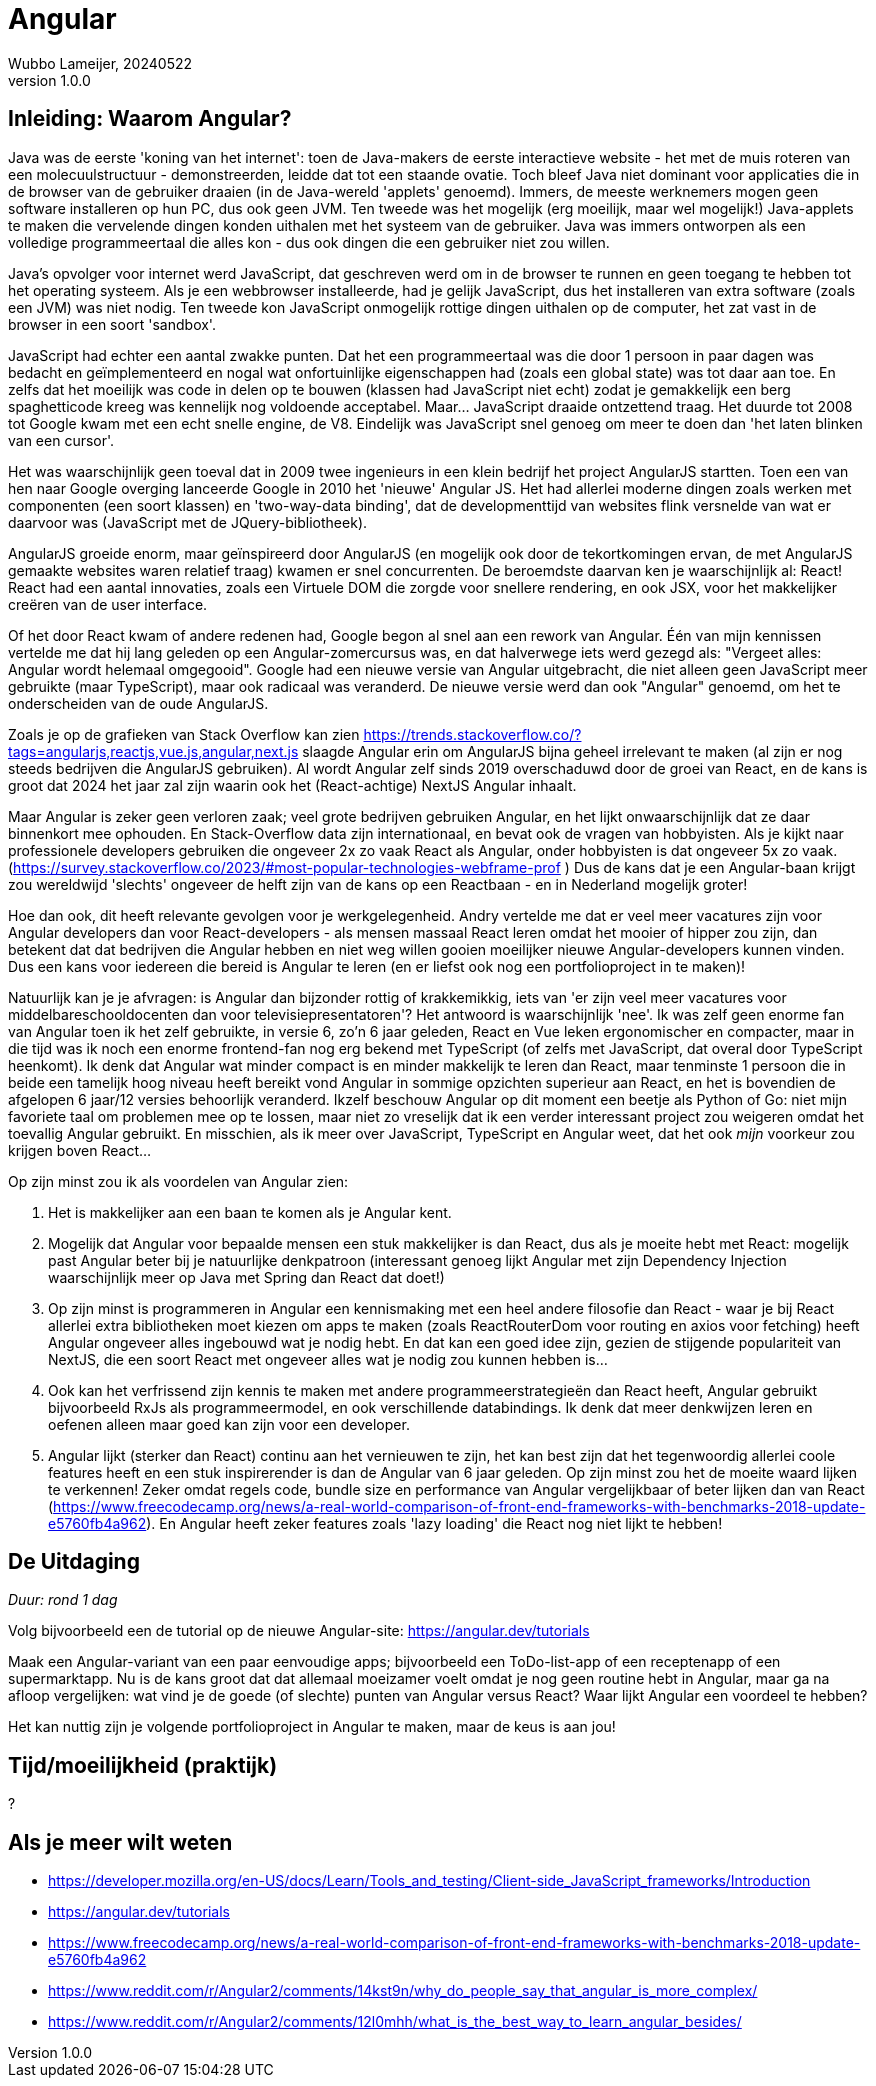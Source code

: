 = Angular
Wubbo Lameijer, 20240522
v1.0.0

== Inleiding: Waarom Angular?

Java was de eerste 'koning van het internet': toen de Java-makers de eerste interactieve website - het met de muis roteren van een molecuulstructuur - demonstreerden, leidde dat tot een staande ovatie. Toch bleef Java niet dominant voor applicaties die in de browser van de gebruiker draaien (in de Java-wereld 'applets' genoemd). Immers, de meeste werknemers mogen geen software installeren op hun PC, dus ook geen JVM. Ten tweede was het mogelijk (erg moeilijk, maar wel mogelijk!) Java-applets te maken die vervelende dingen konden uithalen met het systeem van de gebruiker. Java was immers ontworpen als een volledige programmeertaal die alles kon - dus ook dingen die een gebruiker niet zou willen.

Java's opvolger voor internet werd JavaScript, dat geschreven werd om in de browser te runnen en geen toegang te hebben tot het operating systeem. Als je een webbrowser installeerde, had je gelijk JavaScript, dus het installeren van extra software (zoals een JVM) was niet nodig. Ten tweede kon JavaScript onmogelijk rottige dingen uithalen op de computer, het zat vast in de browser in een soort 'sandbox'.

JavaScript had echter een aantal zwakke punten. Dat het een programmeertaal was die door 1 persoon in paar dagen was bedacht en geïmplementeerd en nogal wat onfortuinlijke eigenschappen had (zoals een global state) was tot daar aan toe. En zelfs dat het moeilijk was code in delen op te bouwen (klassen had JavaScript niet echt) zodat je gemakkelijk een berg spaghetticode kreeg was kennelijk nog voldoende acceptabel. Maar... JavaScript draaide ontzettend traag. Het duurde tot 2008 tot Google kwam met een echt snelle engine, de V8. Eindelijk was JavaScript snel genoeg om meer te doen dan 'het laten blinken van een cursor'.

Het was waarschijnlijk geen toeval dat in 2009 twee ingenieurs in een klein bedrijf het project AngularJS startten. Toen een van hen naar Google overging lanceerde Google in 2010 het 'nieuwe' Angular JS. Het had allerlei moderne dingen zoals werken met componenten (een soort klassen) en 'two-way-data binding', dat de developmenttijd van websites flink versnelde van wat er daarvoor was (JavaScript met de JQuery-bibliotheek).

AngularJS groeide enorm, maar geïnspireerd door AngularJS (en mogelijk ook door de tekortkomingen ervan, de met AngularJS gemaakte websites waren relatief traag) kwamen er snel concurrenten. De beroemdste daarvan ken je waarschijnlijk al: React! React had een aantal innovaties, zoals een Virtuele DOM die zorgde voor snellere rendering, en ook JSX, voor het makkelijker creëren van de user interface. 

Of het door React kwam of andere redenen had, Google begon al snel aan een rework van Angular. Één van mijn kennissen vertelde me dat hij lang geleden op een Angular-zomercursus was, en dat halverwege iets werd gezegd als: "Vergeet alles: Angular wordt helemaal omgegooid". Google had een nieuwe versie van Angular uitgebracht, die niet alleen geen JavaScript meer gebruikte (maar TypeScript), maar ook radicaal was veranderd. De nieuwe versie werd dan ook "Angular" genoemd, om het te onderscheiden van de oude AngularJS. 

Zoals je op de grafieken van Stack Overflow kan zien https://trends.stackoverflow.co/?tags=angularjs,reactjs,vue.js,angular,next.js slaagde Angular erin om AngularJS bijna geheel irrelevant te maken (al zijn er nog steeds bedrijven die AngularJS gebruiken). Al wordt Angular zelf sinds 2019 overschaduwd door de groei van React, en de kans is groot dat 2024 het jaar zal zijn waarin ook het (React-achtige) NextJS Angular inhaalt.

Maar Angular is zeker geen verloren zaak; veel grote bedrijven gebruiken Angular, en het lijkt onwaarschijnlijk dat ze daar binnenkort mee ophouden. En Stack-Overflow data zijn internationaal, en bevat ook de vragen van hobbyisten. Als je kijkt naar professionele developers gebruiken die ongeveer 2x zo vaak React als Angular, onder hobbyisten is dat ongeveer 5x zo vaak. (https://survey.stackoverflow.co/2023/#most-popular-technologies-webframe-prof ) Dus de kans dat je een Angular-baan krijgt zou wereldwijd 'slechts' ongeveer de helft zijn van de kans op een Reactbaan - en in Nederland mogelijk groter!

Hoe dan ook, dit heeft relevante gevolgen voor je werkgelegenheid. Andry vertelde me dat er veel meer vacatures zijn voor Angular developers dan voor React-developers - als mensen massaal React leren omdat het mooier of hipper zou zijn, dan betekent dat dat bedrijven die Angular hebben en niet weg willen gooien moeilijker nieuwe Angular-developers kunnen vinden. Dus een kans voor iedereen die bereid is Angular te leren (en er liefst ook nog een portfolioproject in te maken)!

Natuurlijk kan je je afvragen: is Angular dan bijzonder rottig of krakkemikkig, iets van 'er zijn veel meer vacatures voor middelbareschooldocenten dan voor televisiepresentatoren'? Het antwoord is waarschijnlijk 'nee'. Ik was zelf geen enorme fan van Angular toen ik het zelf gebruikte, in versie 6, zo'n 6 jaar geleden, React en Vue leken ergonomischer en compacter, maar in die tijd was ik noch een enorme frontend-fan nog erg bekend met TypeScript (of zelfs met JavaScript, dat overal door TypeScript heenkomt). Ik denk dat Angular wat minder compact is en minder makkelijk te leren dan React, maar tenminste 1 persoon die in beide een tamelijk hoog niveau heeft bereikt vond Angular in sommige opzichten superieur aan React, en het is bovendien de afgelopen 6 jaar/12 versies behoorlijk veranderd. Ikzelf beschouw Angular op dit moment een beetje als Python of Go: niet mijn favoriete taal om problemen mee op te lossen, maar niet zo vreselijk dat ik een verder interessant project zou weigeren omdat het toevallig Angular gebruikt. En misschien, als ik meer over JavaScript, TypeScript en Angular weet, dat het ook _mijn_ voorkeur zou krijgen boven React...

Op zijn minst zou ik als voordelen van Angular zien:

. Het is makkelijker aan een baan te komen als je Angular kent.
. Mogelijk dat Angular voor bepaalde mensen een stuk makkelijker is dan React, dus als je moeite hebt met React: mogelijk past Angular beter bij je natuurlijke denkpatroon (interessant genoeg lijkt Angular met zijn Dependency Injection waarschijnlijk meer op Java met Spring dan React dat doet!)
. Op zijn minst is programmeren in Angular een kennismaking met een heel andere filosofie dan React - waar je bij React allerlei extra bibliotheken moet kiezen om apps te maken (zoals ReactRouterDom voor routing en axios voor fetching) heeft Angular ongeveer alles ingebouwd wat je nodig hebt. En dat kan een goed idee zijn, gezien de stijgende populariteit van NextJS, die een soort React met ongeveer alles wat je nodig zou kunnen hebben is...
. Ook kan het verfrissend zijn kennis te maken met andere programmeerstrategieën dan React heeft, Angular gebruikt bijvoorbeeld RxJs als programmeermodel, en ook verschillende databindings. Ik denk dat meer denkwijzen leren en oefenen alleen maar goed kan zijn voor een developer.
. Angular lijkt (sterker dan React) continu aan het vernieuwen te zijn, het kan best zijn dat het tegenwoordig allerlei coole features heeft en een stuk inspirerender is dan de Angular van 6 jaar geleden. Op zijn minst zou het de moeite waard lijken te verkennen! Zeker omdat regels code, bundle size en performance van Angular vergelijkbaar of beter lijken dan van React (https://www.freecodecamp.org/news/a-real-world-comparison-of-front-end-frameworks-with-benchmarks-2018-update-e5760fb4a962). En Angular heeft zeker features zoals 'lazy loading' die React nog niet lijkt te hebben!

== De Uitdaging 
_Duur: rond 1 dag_

Volg bijvoorbeeld een de tutorial op de nieuwe Angular-site: https://angular.dev/tutorials 

Maak een Angular-variant van een paar eenvoudige apps; bijvoorbeeld een ToDo-list-app of een receptenapp of een supermarktapp. Nu is de kans groot dat dat allemaal moeizamer voelt omdat je nog geen routine hebt in Angular, maar ga na afloop vergelijken: wat vind je de goede (of slechte) punten van Angular versus React? Waar lijkt Angular een voordeel te hebben?

Het kan nuttig zijn je volgende portfolioproject in Angular te maken, maar de keus is aan jou! 

== Tijd/moeilijkheid (praktijk)
?

== Als je meer wilt weten
- https://developer.mozilla.org/en-US/docs/Learn/Tools_and_testing/Client-side_JavaScript_frameworks/Introduction
- https://angular.dev/tutorials
- https://www.freecodecamp.org/news/a-real-world-comparison-of-front-end-frameworks-with-benchmarks-2018-update-e5760fb4a962
- https://www.reddit.com/r/Angular2/comments/14kst9n/why_do_people_say_that_angular_is_more_complex/
- https://www.reddit.com/r/Angular2/comments/12l0mhh/what_is_the_best_way_to_learn_angular_besides/
